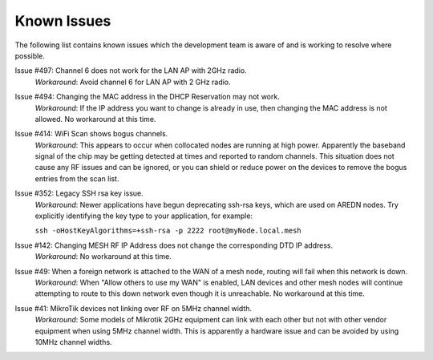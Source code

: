 ============
Known Issues
============

The following list contains known issues which the development team is aware of and is working to resolve where possible.

Issue #497: Channel 6 does not work for the LAN AP with 2GHz radio.
  *Workaround*: Avoid channel 6 for LAN AP with 2 GHz radio.

Issue #494: Changing the MAC address in the DHCP Reservation may not work.
  *Workaround*: If the IP address you want to change is already in use, then changing the MAC address is not allowed. No workaround at this time.

Issue #414: WiFi Scan shows bogus channels.
  *Workaround*: This appears to occur when collocated nodes are running at high power. Apparently the baseband signal of the chip may be getting detected at times and reported to random channels. This situation does not cause any RF issues and can be ignored, or you can shield or reduce power on the devices to remove the bogus entries from the scan list.

Issue #352: Legacy SSH rsa key issue.
  *Workaround*: Newer applications have begun deprecating ssh-rsa keys, which are used on AREDN nodes. Try explicitly identifying the key type to your application, for example:

  ``ssh -oHostKeyAlgorithms=+ssh-rsa -p 2222 root@myNode.local.mesh``

Issue #142: Changing MESH RF IP Address does not change the corresponding DTD IP address.
  *Workaround*: No workaround at this time.

Issue #49: When a foreign network is attached to the WAN of a mesh node, routing will fail when this network is down.
  *Workaround*: When "Allow others to use my WAN" is enabled, LAN devices and other mesh nodes will continue attempting to route to this down network even though it is unreachable. No workaround at this time.

Issue #41: MikroTik devices not linking over RF on 5MHz channel width.
  *Workaround*: Some models of Mikrotik 2GHz equipment can link with each other but not with other vendor equipment when using 5MHz channel width. This is apparently a hardware issue and can be avoided by using 10MHz channel widths.
